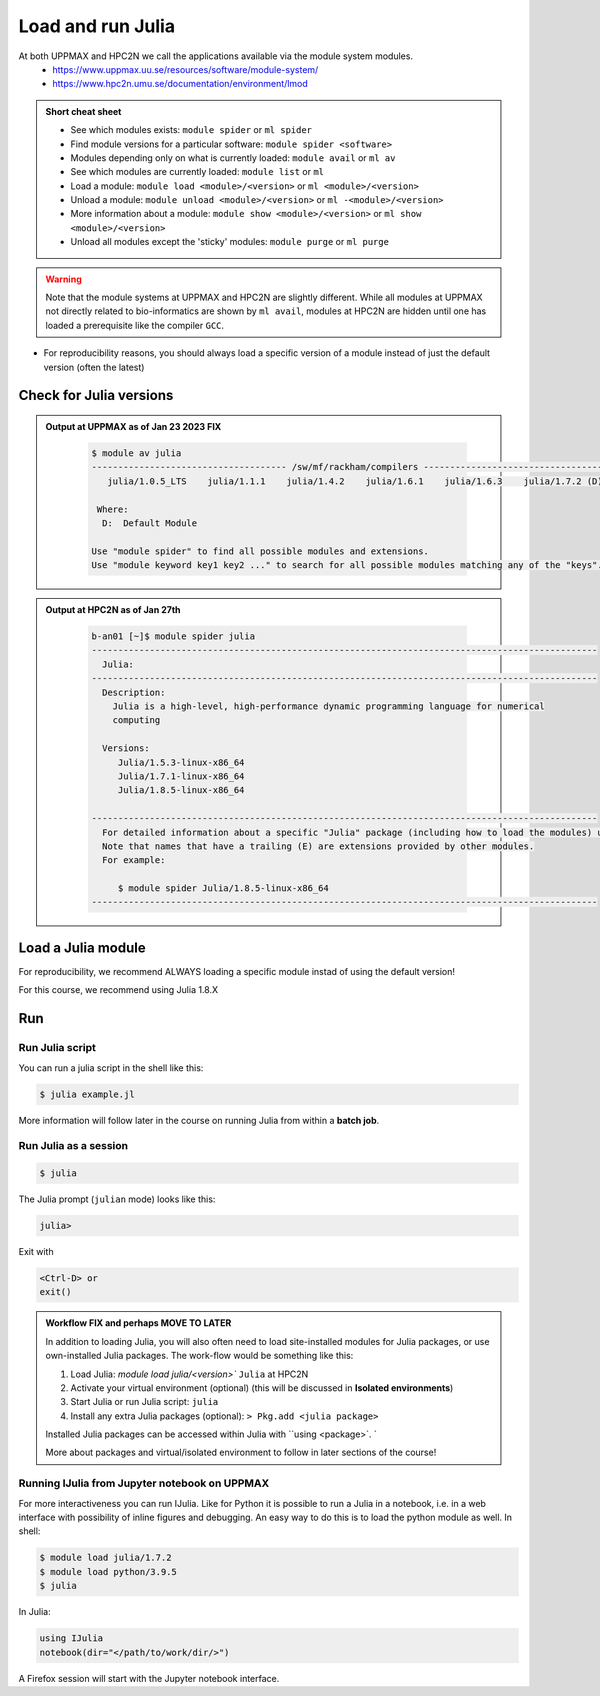 Load and run Julia
===================

At both UPPMAX and HPC2N we call the applications available via the module system modules. 
    - https://www.uppmax.uu.se/resources/software/module-system/ 
    - https://www.hpc2n.umu.se/documentation/environment/lmod 

   
.. objectives:: 

   - Show how to load Julia
   - Show how to run Julia scripts and start the Julia command line

.. admonition:: Short cheat sheet
    :class: dropdown 
    
    - See which modules exists: ``module spider`` or ``ml spider``
    - Find module versions for a particular software: ``module spider <software>``
    - Modules depending only on what is currently loaded: ``module avail`` or ``ml av``
    - See which modules are currently loaded: ``module list`` or ``ml``
    - Load a module: ``module load <module>/<version>`` or ``ml <module>/<version>``
    - Unload a module: ``module unload <module>/<version>`` or ``ml -<module>/<version>``
    - More information about a module: ``module show <module>/<version>`` or ``ml show <module>/<version>``
    - Unload all modules except the 'sticky' modules: ``module purge`` or ``ml purge``
    
.. warning::
   Note that the module systems at UPPMAX and HPC2N are slightly different. While all modules at UPPMAX not directly related to bio-informatics are shown by ``ml avail``, modules at HPC2N are hidden until one has loaded a prerequisite like the compiler ``GCC``.

- For reproducibility reasons, you should always load a specific version of a module instead of just the default version (often the latest)

Check for Julia versions
-------------------------


.. tabs::

   .. tab:: UPPMAX

     Check all available Julia versions with:

      .. code-block:: sh

          $ module avail julia


   .. tab:: HPC2N
   
      Check all available version Julia versions with:

      .. code-block:: sh
 
         $ module spider julia
      
      To see how to load a specific version of Julia, including the prerequisites, do 

      .. code-block:: sh
   
         $ module spider Julia/<version>

      Example for Julia 1.8.5

      .. code-block:: sh

         $ module spider Julia/1.8.5

.. admonition:: Output at UPPMAX as of Jan 23 2023 **FIX**
   :class: dropdown
    
       .. code-block::  tcl
    
          $ module av julia
          ------------------------------------- /sw/mf/rackham/compilers -------------------------------------
             julia/1.0.5_LTS    julia/1.1.1    julia/1.4.2    julia/1.6.1    julia/1.6.3    julia/1.7.2 (D)

           Where:
            D:  Default Module

          Use "module spider" to find all possible modules and extensions.
          Use "module keyword key1 key2 ..." to search for all possible modules matching any of the "keys".


.. admonition:: Output at HPC2N as of Jan 27th
    :class: dropdown

        .. code-block:: tcl

           b-an01 [~]$ module spider julia
           ------------------------------------------------------------------------------------------------
             Julia:
           ------------------------------------------------------------------------------------------------
             Description:
               Julia is a high-level, high-performance dynamic programming language for numerical
               computing

             Versions:
                Julia/1.5.3-linux-x86_64
                Julia/1.7.1-linux-x86_64
                Julia/1.8.5-linux-x86_64

           ------------------------------------------------------------------------------------------------
             For detailed information about a specific "Julia" package (including how to load the modules) use the module's full name.
             Note that names that have a trailing (E) are extensions provided by other modules.
             For example:

                $ module spider Julia/1.8.5-linux-x86_64
           ------------------------------------------------------------------------------------------------


Load a Julia module
--------------------

For reproducibility, we recommend ALWAYS loading a specific module instad of using the default version! 

For this course, we recommend using Julia 1.8.X

.. tabs::

   .. tab:: UPPMAX
   
      Go back and check which Julia modules were available. To load version 1.8.5, do:

      .. code-block:: sh

        $ module load julia/1.8.5
        
      Note: Lowercase ``j``.
      For short, you can also use: 

      .. code-block:: sh

         $ ml julia/1.8.5

 
   .. tab:: HPC2N

 
      .. code-block:: sh

         $ module load Julia/1.8.5-linux-x86_64

      Note: Uppercase ``J``.   
      For short, you can also use: 

      .. code-block:: sh

         $ ml Julia/1.8.5-linux-x86_64


Run
---

Run Julia script
################

You can run a julia script in the shell like this:

.. code-block:: sh

   $ julia example.jl
    
More information will follow later in the course on running Julia from within a **batch job**. 

Run Julia as a session
######################

.. code-block:: sh

   $ julia 

The Julia prompt (``julian`` mode) looks like this:

.. code-block:: julia
   
   julia> 

Exit with 

.. code-block:: julia

   <Ctrl-D> or 
   exit()


.. admonition:: Workflow  FIX and perhaps MOVE TO LATER

   In addition to loading Julia, you will also often need to load site-installed modules for Julia packages, 
   or use own-installed Julia packages. The work-flow would be something like this: 
   
 
   1) Load Julia: `module load julia/<version>`` ``Julia`` at HPC2N
   2) Activate your virtual environment (optional) (this will be discussed in **Isolated environments**)
   3) Start Julia or run Julia script: ``julia``
   4) Install any extra Julia packages (optional): ``> Pkg.add <julia package>``

   Installed Julia packages can be accessed within Julia with ``using <package>`. `

   More about packages and virtual/isolated environment to follow in later sections of the course! 


.. keypoints::

   - Before you can run Julia scripts or work in a Julia shell, first load a julia module
   - Start a Julia shell session with ``julia`` (note lower case even at HPC2N)
   - Run scripts with ``julia <script.jl>``
    
Running IJulia from Jupyter notebook on UPPMAX 
##############################################

For more interactiveness you can run IJulia.
Like for Python it is possible to run a Julia in a notebook, i.e. in a web interface with possibility of inline figures and debugging. An easy way to do this is to load the python module as well. In shell:

.. code-block:: sh

   $ module load julia/1.7.2
   $ module load python/3.9.5
   $ julia

In Julia:

.. code-block:: julia

   using IJulia
   notebook(dir="</path/to/work/dir/>")

A Firefox session will start with the Jupyter notebook interface.
